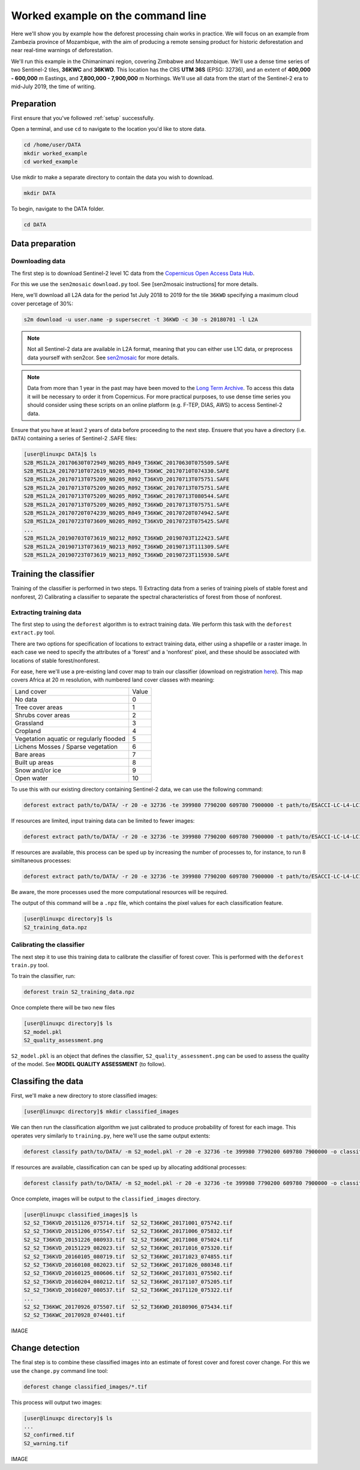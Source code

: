 .. _worked_example_commandline:

Worked example on the command line
==================================

Here we'll show you by example how the deforest processing chain works in practice. We will focus on an example from Zambezia province of Mozambique, with the aim of producing a remote sensing product for historic deforestation and near real-time warnings of deforestation.

We'll run this example in the Chimanimani region, covering Zimbabwe and Mozambique. We'll use a dense time series of two Sentinel-2 tiles, **36KWC** and **36KWD**. This location has the CRS **UTM 36S** (EPSG: 32736), and an extent of **400,000 - 600,000** m Eastings, and **7,800,000 - 7,900,000** m Northings. We'll use all data from the start of the Sentinel-2 era to mid-July 2019, the time of writing.

Preparation
-----------

First ensure that you've followed :ref:`setup` successfully.

Open a terminal, and use ``cd`` to navigate to the location you'd like to store data.

.. code-block:: console
    
    cd /home/user/DATA
    mkdir worked_example
    cd worked_example

Use mkdir to make a separate directory to contain the data you wish to download.

.. code-block:: console
    
    mkdir DATA
    
To begin, navigate to the DATA folder.

.. code-block:: console
    
    cd DATA

Data preparation
----------------

Downloading data
~~~~~~~~~~~~~~~~

The first step is to download Sentinel-2 level 1C data from the `Copernicus Open Access Data Hub <https://scihub.copernicus.eu/>`_.

For this we use the ``sen2mosaic`` ``download.py`` tool. See [sen2mosaic instructions] for more details.

Here, we'll download all L2A data for the period 1st July 2018 to 2019 for the tile ``36KWD`` specifying a maximum cloud cover percetage of 30%:

.. code-block:: console
    
    s2m download -u user.name -p supersecret -t 36KWD -c 30 -s 20180701 -l L2A

.. note::  Not all Sentinel-2 data are available in L2A format, meaning that you can either use L1C data, or preprocess data yourself with sen2cor. See `sen2mosaic <https://www.bitbucket.org/sambowers/sen2mosaic>`_ for more details.

.. note:: Data from more than 1 year in the past may have been moved to the `Long Term Archive <https://earth.esa.int/web/sentinel/news/-/article/activation-of-long-term-archive-lta-access>`_. To access this data it will be necessary to order it from Copernicus. For more practical purposes, to use dense time series you should consider using these scripts on an online platform (e.g. F-TEP, DIAS, AWS) to access Sentinel-2 data.
    
Ensure that you have at least 2 years of data before proceeding to the next step. Ensuere that you have a directory (i.e. ``DATA``) containing a series of Sentinel-2 .SAFE files:

.. code-block:: console

    [user@linuxpc DATA]$ ls
    S2B_MSIL2A_20170630T072949_N0205_R049_T36KWC_20170630T075509.SAFE
    S2B_MSIL2A_20170710T072619_N0205_R049_T36KWC_20170710T074330.SAFE
    S2B_MSIL2A_20170713T075209_N0205_R092_T36KVD_20170713T075751.SAFE
    S2B_MSIL2A_20170713T075209_N0205_R092_T36KWC_20170713T075751.SAFE
    S2B_MSIL2A_20170713T075209_N0205_R092_T36KWC_20170713T080544.SAFE
    S2B_MSIL2A_20170713T075209_N0205_R092_T36KWD_20170713T075751.SAFE
    S2B_MSIL2A_20170720T074239_N0205_R049_T36KWC_20170720T074942.SAFE
    S2B_MSIL2A_20170723T073609_N0205_R092_T36KVD_20170723T075425.SAFE
    ...
    S2B_MSIL2A_20190703T073619_N0212_R092_T36KWD_20190703T122423.SAFE
    S2B_MSIL2A_20190713T073619_N0213_R092_T36KWD_20190713T111309.SAFE
    S2B_MSIL2A_20190723T073619_N0213_R092_T36KWD_20190723T115930.SAFE

Training the classifier
-----------------------

Training of the classifier is performed in two steps. 1) Extracting data from a series of training pixels of stable forest and nonforest, 2) Calibrating a classifier to separate the spectral characteristics of forest from those of nonforest.

Extracting training data
~~~~~~~~~~~~~~~~~~~~~~~~

The first step to using the ``deforest`` algorithm is to extract training data. We perform this task with the ``deforest extract.py`` tool.

There are two options for specification of locations to extract training data, either using a shapefile or a raster image. In each case we need to specify the attributes of a 'forest' and a 'nonforest' pixel, and these should be associated with locations of stable forest/nonforest.

For ease, here we'll use a pre-existing land cover map to train our classifier (download on registration `here <http://2016africalandcover20m.esrin.esa.int/>`_). This map covers Africa at 20 m resolution, with numbered land cover classes with meaning:

+-----------------------------------------+-------+
| Land cover                              | Value |
+-----------------------------------------+-------+
| No data                                 | 0     |
+-----------------------------------------+-------+
| Tree cover areas                        | 1     |
+-----------------------------------------+-------+
| Shrubs cover areas                      | 2     |
+-----------------------------------------+-------+
| Grassland                               | 3     |
+-----------------------------------------+-------+
| Cropland                                | 4     |
+-----------------------------------------+-------+
| Vegetation aquatic or regularly flooded | 5     |
+-----------------------------------------+-------+
| Lichens Mosses / Sparse vegetation      | 6     |
+-----------------------------------------+-------+
| Bare areas                              | 7     |
+-----------------------------------------+-------+
| Built up areas                          | 8     |
+-----------------------------------------+-------+
| Snow and/or ice                         | 9     |
+-----------------------------------------+-------+
| Open water                              | 10    |
+-----------------------------------------+-------+

To use this with our existing directory containing Sentinel-2 data, we can use the following command:

.. code-block:: console
    
    deforest extract path/to/DATA/ -r 20 -e 32736 -te 399980 7790200 609780 7900000 -t path/to/ESACCI-LC-L4-LC10-Map-20m-P1Y-2016-v1.0.tif -o ./ -f 1 -nf 2 3 4 5 6 7 8 10 -v

If resources are limited, input training data can be limited to fewer images:

.. code-block:: console
    
    deforest extract path/to/DATA/ -r 20 -e 32736 -te 399980 7790200 609780 7900000 -t path/to/ESACCI-LC-L4-LC10-Map-20m-P1Y-2016-v1.0.tif -o ./ --max_images 100 -f 1 -nf 2 3 4 5 6 7 8 10 -v
    
If resources are available, this process can be sped up by increasing the number of processes to, for instance, to run 8 similtaneous processes:

.. code-block:: console
    
    deforest extract path/to/DATA/ -r 20 -e 32736 -te 399980 7790200 609780 7900000 -t path/to/ESACCI-LC-L4-LC10-Map-20m-P1Y-2016-v1.0.tif -o ./ -f 1 -nf 2 3 4 5 6 7 8 10 -v -p 8

Be aware, the more processes used the more computational resources will be required.



The output of this command will be a ``.npz`` file, which contains the pixel values for each classification feature.

.. code-block:: console
    
    [user@linuxpc directory]$ ls
    S2_training_data.npz

Calibrating the classifier
~~~~~~~~~~~~~~~~~~~~~~~~~~

The next step it to use this training data to calibrate the classifier of forest cover. This is performed with the ``deforest train.py`` tool.

To train the classifier, run:

.. code-block:: console
    
    deforest train S2_training_data.npz

Once complete there will be two new files

.. code-block:: console

    [user@linuxpc directory]$ ls
    S2_model.pkl
    S2_quality_assessment.png

``S2_model.pkl`` is an object that defines the classifier, ``S2_quality_assessment.png`` can be used to assess the quality of the model. See **MODEL QUALITY ASSESSMENT** (to follow).

Classifing the data
-------------------

First, we'll make a new directory to store classified images:

.. code-block:: console
    
    [user@linuxpc directory]$ mkdir classified_images

We can then run the classification algorithm we just calibrated to produce probability of forest for each image. This operates very similarly to ``training.py``, here we'll use the same output extents:
    
.. code-block:: console
    
    deforest classify path/to/DATA/ -m S2_model.pkl -r 20 -e 32736 -te 399980 7790200 609780 7900000 -o classified_images

If resources are available, classification can can be sped up by allocating additional processes:
    
.. code-block:: console
    
    deforest classify path/to/DATA/ -m S2_model.pkl -r 20 -e 32736 -te 399980 7790200 609780 7900000 -o classified_images -p 8

Once complete, images will be output to the ``classified_images`` directory.

.. code-block:: console

    [user@linuxpc classified_images]$ ls
    S2_S2_T36KVD_20151126_075714.tif  S2_S2_T36KWC_20171001_075742.tif
    S2_S2_T36KVD_20151206_075547.tif  S2_S2_T36KWC_20171006_075832.tif
    S2_S2_T36KVD_20151226_080933.tif  S2_S2_T36KWC_20171008_075024.tif
    S2_S2_T36KVD_20151229_082023.tif  S2_S2_T36KWC_20171016_075320.tif
    S2_S2_T36KVD_20160105_080719.tif  S2_S2_T36KWC_20171023_074855.tif
    S2_S2_T36KVD_20160108_082023.tif  S2_S2_T36KWC_20171026_080348.tif
    S2_S2_T36KVD_20160125_080606.tif  S2_S2_T36KWC_20171031_075502.tif
    S2_S2_T36KVD_20160204_080212.tif  S2_S2_T36KWC_20171107_075205.tif
    S2_S2_T36KVD_20160207_080537.tif  S2_S2_T36KWC_20171120_075322.tif
    ...                               ...
    S2_S2_T36KWC_20170926_075507.tif  S2_S2_T36KWD_20180906_075434.tif
    S2_S2_T36KWC_20170928_074401.tif


IMAGE

Change detection
----------------

The final step is to combine these classified images into an estimate of forest cover and forest cover change. For this we use the ``change.py`` command line tool:

.. code-block:: console
    
    deforest change classified_images/*.tif

This process will output two images:

.. code-block:: console
    
    [user@linuxpc directory]$ ls
    ...
    S2_confirmed.tif
    S2_warning.tif

IMAGE